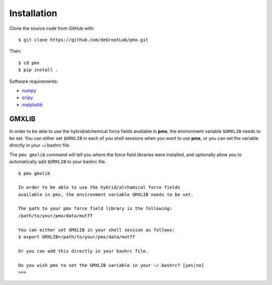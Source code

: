 Installation
============

Clone the source code from GitHub with::

    $ git clone https://github.com/deGrootLab/pmx.git

Then::
    
    $ cd pmx
    $ pip install .

Software requirements:

* numpy_
* scipy_
* matplotlib_

GMXLIB
------
In order to be able to use the hybrid/alchemical force fields available in
**pmx**, the environment variable ``$GMXLIB`` needs to be set. You can either set
``$GMXLIB`` in each of you shell sessions when you want to use **pmx**, or you
can set the variable directly in your ~/.bashrc file.

The ``pmx gmxlib`` command will tell you where the force field libraries
were installed, and optionally allow you to automatically add ``$GMXLIB``
to your bashrc file. ::

    $ pmx gmxlib

    In order to be able to use the hybrid/alchamical force fields
    available in pmx, the environment variable GMXLIB needs to be set.

    The path to your pmx force field library is the following:
    /path/to/your/pmx/data/mutff

    You can either set GMXLIB in your shell session as follows:
    $ export GMXLIB=/path/to/your/pmx/data/mutff

    Or you can add this directly in your bashrc file.

    Do you wish pmx to set the GMXLIB variable in your ~/.bashrc? [yes|no]
    >>>


.. _numpy: http://www.numpy.org/
.. _scipy: https://www.scipy.org/
.. _matplotlib: https://matplotlib.org/
